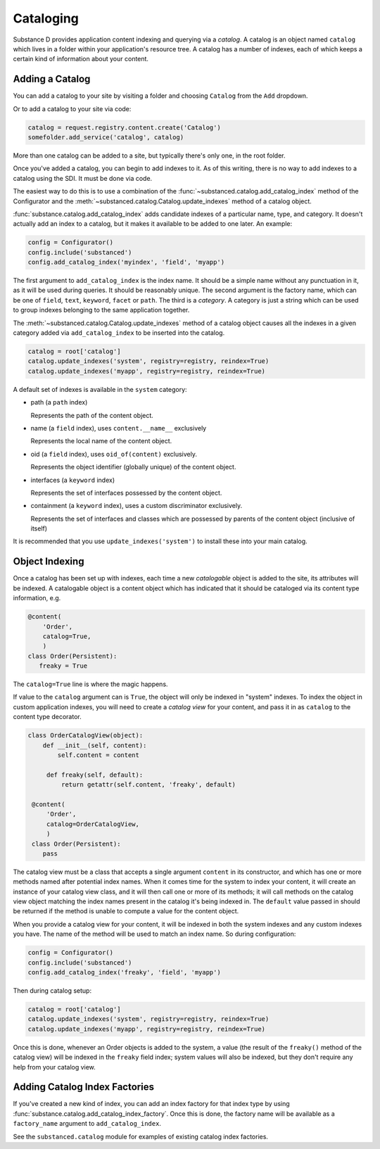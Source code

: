 Cataloging
==========

Substance D provides application content indexing and querying via a
*catalog*.  A catalog is an object named ``catalog`` which lives in a folder
within your application's resource tree.  A catalog has a number of indexes,
each of which keeps a certain kind of information about your content.

Adding a Catalog
----------------

You can add a catalog to your site by visiting a folder and choosing
``Catalog`` from the ``Add`` dropdown.

Or to add a catalog to your site via code:

.. code-block:: python

   catalog = request.registry.content.create('Catalog')
   somefolder.add_service('catalog', catalog)

More than one catalog can be added to a site, but typically there's only one,
in the root folder.

Once you've added a catalog, you can begin to add indexes to it.  As of this
writing, there is no way to add indexes to a catalog using the SDI.  It must be
done via code.

The easiest way to do this is to use a combination of the
:func:`~substanced.catalog.add_catalog_index` method of the Configurator and the
:meth:`~substanced.catalog.Catalog.update_indexes` method of a catalog object.

:func:`substance.catalog.add_catalog_index` adds candidate indexes of a
particular name, type, and category.  It doesn't actually add an index to a
catalog, but it makes it available to be added to one later. An example:

.. code-block:: python

    config = Configurator()
    config.include('substanced')
    config.add_catalog_index('myindex', 'field', 'myapp')

The first argument to ``add_catalog_index`` is the index name.  It should be a
simple name without any punctuation in it, as it will be used during queries. It
should be reasonably unique. The second argument is the factory name, which can
be one of ``field``, ``text``, ``keyword``, ``facet`` or ``path``.  The third is
a *category*.  A category is just a string which can be used to group indexes
belonging to the same application together.

The :meth:`~substanced.catalog.Catalog.update_indexes` method of a catalog
object causes all the indexes in a given category added via
``add_catalog_index`` to be inserted into the catalog.

.. code-block:: python

   catalog = root['catalog']
   catalog.update_indexes('system', registry=registry, reindex=True)
   catalog.update_indexes('myapp', registry=registry, reindex=True)

A default set of indexes is available in the ``system`` category:

- path (a ``path`` index)

  Represents the path of the content object.

- name (a ``field`` index), uses ``content.__name__`` exclusively

  Represents the local name of the content object.

- oid (a ``field`` index), uses ``oid_of(content)`` exclusively.

  Represents the object identifier (globally unique) of the content object.

- interfaces (a ``keyword`` index)

  Represents the set of interfaces possessed by the content object.

- containment (a ``keyword`` index), uses a custom discriminator exclusively.

  Represents the set of interfaces and classes which are possessed by
  parents of the content object (inclusive of itself)

It is recommended that you use ``update_indexes('system')`` to install these
into your main catalog.

Object Indexing
---------------

Once a catalog has been set up with indexes, each time a new *catalogable*
object is added to the site, its attributes will be indexed.  A catalogable
object is a content object which has indicated that it should be cataloged
via its content type information, e.g.

.. code-block:: python

    @content(
        'Order',
        catalog=True,
        )
    class Order(Persistent):
       freaky = True

The ``catalog=True`` line is where the magic happens.

If value to the ``catalog`` argument can is ``True``, the object will only be
indexed in "system" indexes.  To index the object in custom application indexes,
you will need to create a *catalog view* for your content, and pass it in as
``catalog`` to the content type decorator.

.. code-block:: python

   class OrderCatalogView(object):
       def __init__(self, content):
           self.content = content

        def freaky(self, default):
            return getattr(self.content, 'freaky', default)

    @content(
        'Order',
        catalog=OrderCatalogView,
        )
    class Order(Persistent):
       pass

The catalog view must be a class that accepts a single argument ``content`` in
its constructor, and which has one or more methods named after potential index
names.  When it comes time for the system to index your content, it will create
an instance of your catalog view class, and it will then call one or more of its
methods; it will call methods on the catalog view object matching the index
names present in the catalog it's being indexed in.  The ``default`` value
passed in should be returned if the method is unable to compute a value for the
content object.

When you provide a catalog view for your content, it will be indexed in both
the system indexes and any custom indexes you have.  The name of the method
will be used to match an index name.  So during configuration:

.. code-block:: python

    config = Configurator()
    config.include('substanced')
    config.add_catalog_index('freaky', 'field', 'myapp')

Then during catalog setup:

.. code-block:: python

   catalog = root['catalog']
   catalog.update_indexes('system', registry=registry, reindex=True)
   catalog.update_indexes('myapp', registry=registry, reindex=True)

Once this is done, whenever an Order objects is added to the system, a value
(the result of the ``freaky()`` method of the catalog view) will be indexed in
the ``freaky`` field index; system values will also be indexed, but they don't
require any help from your catalog view.

Adding Catalog Index Factories
-------------------------------

If you've created a new kind of index, you can add an index factory for that
index type by using :func:`substance.catalog.add_catalog_index_factory`.  Once
this is done, the factory name will be available as a ``factory_name`` argument
to ``add_catalog_index``.

See the ``substanced.catalog`` module for examples of existing catalog
index factories.


